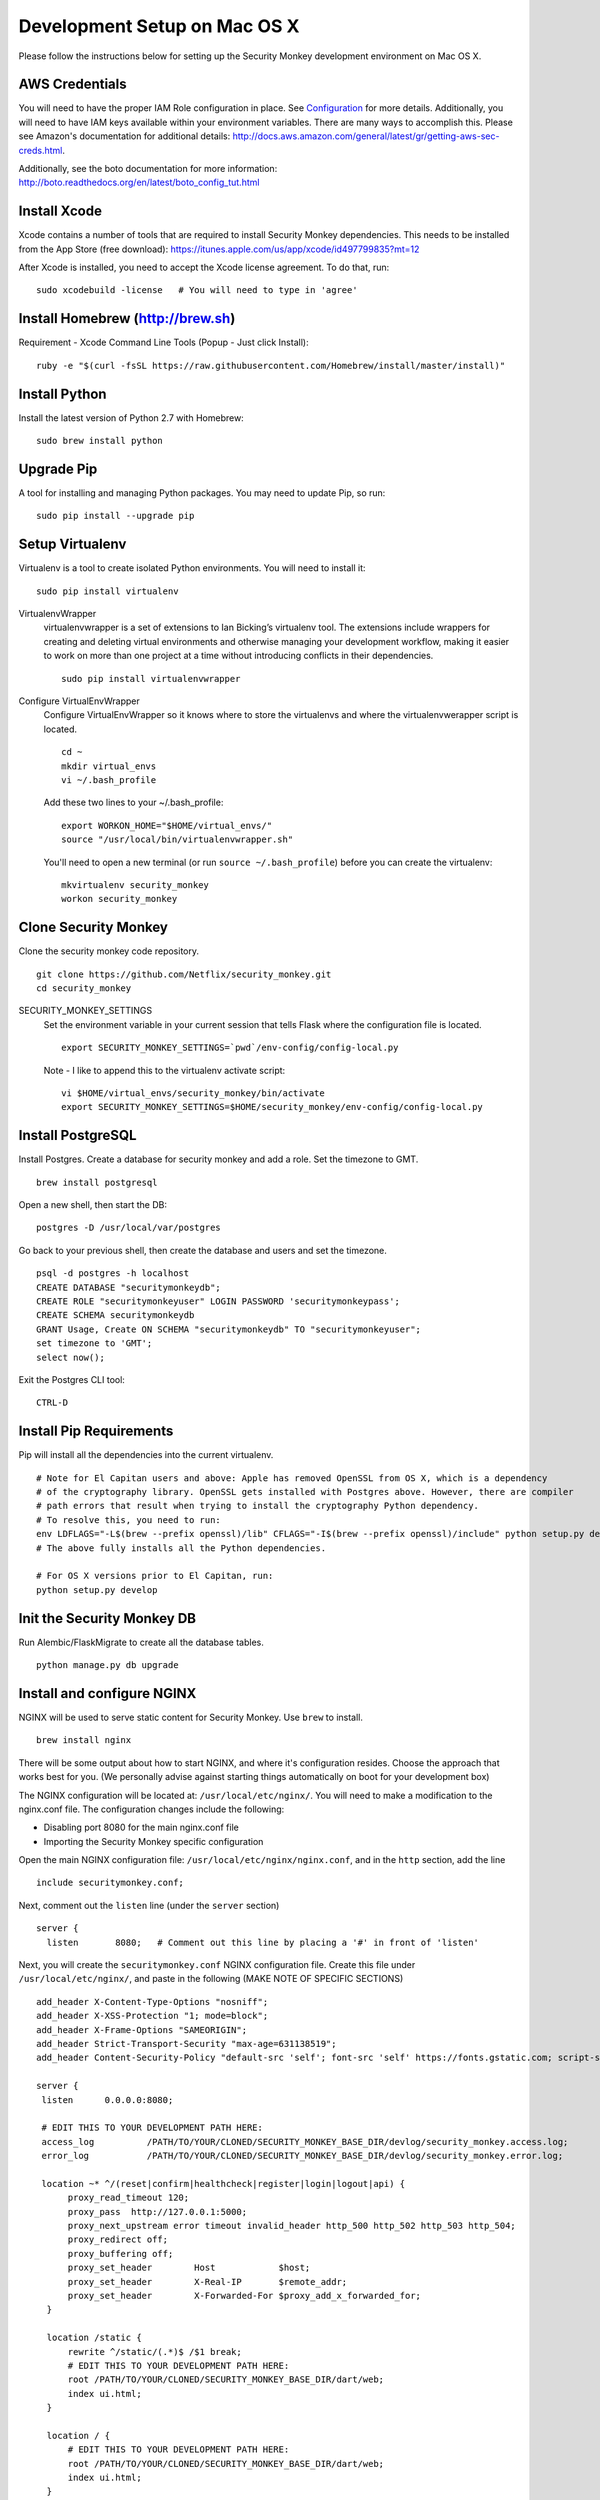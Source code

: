 ************
Development Setup on Mac OS X
************

Please follow the instructions below for setting up the Security Monkey development environment on Mac OS X.

AWS Credentials
==========================
You will need to have the proper IAM Role configuration in place.  See `Configuration <configuration.rst>`_ for more details.  Additionally, you will need to have IAM keys available within your environment variables.  There are many ways to accomplish this.  Please see Amazon's documentation for additional details: http://docs.aws.amazon.com/general/latest/gr/getting-aws-sec-creds.html.
  
Additionally, see the boto documentation for more information: http://boto.readthedocs.org/en/latest/boto_config_tut.html

Install Xcode
==========================
Xcode contains a number of tools that are required to install Security Monkey dependencies.  This needs to be installed from the App Store (free download):
https://itunes.apple.com/us/app/xcode/id497799835?mt=12

After Xcode is installed, you need to accept the Xcode license agreement.  To do that, run::

    sudo xcodebuild -license   # You will need to type in 'agree'

Install Homebrew (http://brew.sh)
==========================
Requirement - Xcode Command Line Tools (Popup - Just click Install)::

    ruby -e "$(curl -fsSL https://raw.githubusercontent.com/Homebrew/install/master/install)"

Install Python
==========================
Install the latest version of Python 2.7 with Homebrew::

    sudo brew install python

Upgrade Pip
==========================
A tool for installing and managing Python packages. You may need to update Pip, so run::

    sudo pip install --upgrade pip

Setup Virtualenv
==========================
Virtualenv is a tool to create isolated Python environments.  You will need to install it::

    sudo pip install virtualenv

VirtualenvWrapper
  virtualenvwrapper is a set of extensions to Ian Bicking’s virtualenv tool. The extensions include wrappers for creating and deleting virtual environments and otherwise managing your development workflow, making it easier to work on more than one project at a time without introducing conflicts in their dependencies. ::

    sudo pip install virtualenvwrapper

Configure VirtualEnvWrapper
  Configure VirtualEnvWrapper so it knows where to store the virtualenvs and where the virtualenvwerapper script is located. ::

    cd ~
    mkdir virtual_envs
    vi ~/.bash_profile

  Add these two lines to your ~/.bash_profile::

    export WORKON_HOME="$HOME/virtual_envs/"
    source "/usr/local/bin/virtualenvwrapper.sh"

  You'll need to open a new terminal (or run ``source ~/.bash_profile``) before you can create the virtualenv::

    mkvirtualenv security_monkey
    workon security_monkey

Clone Security Monkey
==========================
Clone the security monkey code repository. ::

    git clone https://github.com/Netflix/security_monkey.git
    cd security_monkey

SECURITY_MONKEY_SETTINGS
  Set the environment variable in your current session that tells Flask where the configuration file is located. ::

    export SECURITY_MONKEY_SETTINGS=`pwd`/env-config/config-local.py

  Note - I like to append this to the virtualenv activate script::

    vi $HOME/virtual_envs/security_monkey/bin/activate
    export SECURITY_MONKEY_SETTINGS=$HOME/security_monkey/env-config/config-local.py

Install PostgreSQL
==========================
Install Postgres.  Create a database for security monkey and add a role.  Set the timezone to GMT. ::

    brew install postgresql

Open a new shell, then start the DB::

    postgres -D /usr/local/var/postgres

Go back to your previous shell, then create the database and users and set the timezone. ::

    psql -d postgres -h localhost
    CREATE DATABASE "securitymonkeydb";
    CREATE ROLE "securitymonkeyuser" LOGIN PASSWORD 'securitymonkeypass';
    CREATE SCHEMA securitymonkeydb
    GRANT Usage, Create ON SCHEMA "securitymonkeydb" TO "securitymonkeyuser";
    set timezone to 'GMT';
    select now();

Exit the Postgres CLI tool::

    CTRL-D

Install Pip Requirements
==========================
Pip will install all the dependencies into the current virtualenv. ::

    # Note for El Capitan users and above: Apple has removed OpenSSL from OS X, which is a dependency
    # of the cryptography library. OpenSSL gets installed with Postgres above. However, there are compiler
    # path errors that result when trying to install the cryptography Python dependency.
    # To resolve this, you need to run:
    env LDFLAGS="-L$(brew --prefix openssl)/lib" CFLAGS="-I$(brew --prefix openssl)/include" python setup.py develop
    # The above fully installs all the Python dependencies.

    # For OS X versions prior to El Capitan, run:
    python setup.py develop

Init the Security Monkey DB
==========================
Run Alembic/FlaskMigrate to create all the database tables. ::

    python manage.py db upgrade

Install and configure NGINX
==========================
NGINX will be used to serve static content for Security Monkey.  Use ``brew`` to install. ::

   brew install nginx  
  
There will be some output about how to start NGINX, and where it's configuration resides. Choose the approach that works best for you. (We personally advise against starting things automatically on boot for your development box)

The NGINX configuration will be located at: ``/usr/local/etc/nginx/``. You will need to make a modification to the nginx.conf file. The configuration changes include the following:

- Disabling port 8080 for the main nginx.conf file
- Importing the Security Monkey specific configuration
  
Open the main NGINX configuration file: ``/usr/local/etc/nginx/nginx.conf``, and in the ``http`` section, add the line ::
  
    include securitymonkey.conf;

Next, comment out the ``listen`` line (under the ``server`` section) ::
  
    server {
      listen       8080;   # Comment out this line by placing a '#' in front of 'listen'
  
Next, you will create the ``securitymonkey.conf`` NGINX configuration file.  Create this file under ``/usr/local/etc/nginx/``, and paste in the following (MAKE NOTE OF SPECIFIC SECTIONS) ::
  
    add_header X-Content-Type-Options "nosniff";
    add_header X-XSS-Protection "1; mode=block";
    add_header X-Frame-Options "SAMEORIGIN";
    add_header Strict-Transport-Security "max-age=631138519";
    add_header Content-Security-Policy "default-src 'self'; font-src 'self' https://fonts.gstatic.com; script-src     'self' https://ajax.googleapis.com; style-src 'self' https://fonts.googleapis.com;";
    
    server {
     listen      0.0.0.0:8080;
   
     # EDIT THIS TO YOUR DEVELOPMENT PATH HERE:
     access_log          /PATH/TO/YOUR/CLONED/SECURITY_MONKEY_BASE_DIR/devlog/security_monkey.access.log;
     error_log           /PATH/TO/YOUR/CLONED/SECURITY_MONKEY_BASE_DIR/devlog/security_monkey.error.log;
     
     location ~* ^/(reset|confirm|healthcheck|register|login|logout|api) {
          proxy_read_timeout 120;
          proxy_pass  http://127.0.0.1:5000;
          proxy_next_upstream error timeout invalid_header http_500 http_502 http_503 http_504;
          proxy_redirect off;
          proxy_buffering off;
          proxy_set_header        Host            $host;
          proxy_set_header        X-Real-IP       $remote_addr;
          proxy_set_header        X-Forwarded-For $proxy_add_x_forwarded_for;
      }
      
      location /static {
          rewrite ^/static/(.*)$ /$1 break;
          # EDIT THIS TO YOUR DEVELOPMENT PATH HERE:
          root /PATH/TO/YOUR/CLONED/SECURITY_MONKEY_BASE_DIR/dart/web;
          index ui.html;
      }
      
      location / {
          # EDIT THIS TO YOUR DEVELOPMENT PATH HERE:
          root /PATH/TO/YOUR/CLONED/SECURITY_MONKEY_BASE_DIR/dart/web;
          index ui.html;
      }
    }

Create the ``devlog/security_monkey.access.log`` file. ::

    mkdir devlog
    touch devlog/security_monkey.access.log

NGINX can be started by running the ``nginx`` command in the Terminal.  You will need to run ``nginx`` before moving on.  This will also output any errors that are encountered when reading the configuration files.

Launch and Configure the WebStorm Editor
==========================
We prefer the WebStorm IDE for developing with Dart: https://www.jetbrains.com/webstorm/.  Webstorm requires the JDK to be installed.  If you don't already have Java and the JDK installed, please download it here: http://www.oracle.com/technetwork/java/javase/downloads/jdk8-downloads-2133151.html.

In addition to WebStorm, you will also need to have the Dart SDK installed.  Please download and install the Dart suite (SDK and Dartium) via Homebrew::

    $ brew tap dart-lang/dart
    $ brew install dart --with-content-shell --with-dartium

**Pro-Tip:** During the Dart installation, make note of the Dart SDK Path, and the Dartium path, as this will be used later during the WebStorm Dart plugin configuration. 
  
For WebStorm to be useful, it will need to have the Dart plugin installed.  You can verify that it is installed by going to WebStorm preferences > Plugins, and searching for "Dart".  If it is checked off, then you have it installed.  If not, then check the box to install it, and click OK.

At this point, you can import the Security Monkey project into WebStorm.  Please reference the WebStorm documentation for details on importing projects.

The Dart plugin needs to be configured to utilize the Dart SDK. To configure the Dart plugin, open WebStorm preferences > Languages & Frameworks > Dart.  If it is not already checked, check "Enable Dart Support for the project ...", and paste in the paths for the Dart SDK path Dartium.
  
- As an example, for a typical Dart OS X installation (via ``brew``), the Dart path will be at: ``/usr/local/opt/dart/libexec``, and the Dartium path will be: ``/usr/local/opt/dart/Chromium.app``

Toggle-On Security Monkey Development Mode
==========================
Once the Dart plugin is configured, you will need to alter a line of Dart code so that Security Monkey can be loaded in your development environment.  You will need to edit the ``dart/lib/util/constants.dart`` file: 

- Comment out the ``API_HOST`` variable under the ``// Same Box`` section, and uncomment the ``API_HOST`` variable under the ``// LOCAL DEV`` section.

Additionally, CSRF protection will cause issues for local development and needs to be disabled.  

- To disable CSRF protection, modify the ``env-config/config-local.py`` file, and set the ``WTF_CSRF_ENABLED`` flag to ``False``.
- **NOTE: DO __NOT__ DO THIS IN PRODUCTION!**

Add Amazon Accounts
==========================
This will add Amazon owned AWS accounts to security monkey. ::

    python manage.py amazon_accounts

Add a user account
==========================
This will add a user account that can be used later to login to the web ui::

    python manage.py create_user email@youremail.com Admin

The first argument is the email address of the new user.  The second parameter is the role and must be one of [anonymous, View, Comment, Justify, Admin].


Start the Security Monkey API
==========================
This starts the REST API that the Angular application will communicate with. ::

    python manage.py runserver

Launch Dartium from within WebStorm
==========================
From within the Security Monkey project in WebStorm, we will launch the UI (inside the Dartium app).

To do this, within the Project Viewer/Explorer, right-click on the ``dart/web/ui.html`` file, and select "Open in Browser" > Dartium.

This will open the Dartium browser with the Security Monkey web UI.

- **Note:** If you get a ``502: Bad Gateway``, try refreshing the page a few times.
- **Another Note:** If the page appears, and then quickly becomes a 404 -- this is normal. The site is attempting to redirect you to the login page.  However, the path for the login page is going to be: ``http://127.0.0.1:8080/login`` instead of the WebStorm port.  This is only present inside of the development environment -- not in production.

Register a user in Security Monkey
==========================
If you didn't create a user on the command line (as instructed earlier), you can create one with the web ui:

Chromium/Dartium will launch and will try to redirect to the login page.  Per the note above, it should result in a 404. This is due to the browser redirecting you to the WebStorm port, and not the NGINX hosted port.  This is normal in the development environment.  Thus, clear your browser address bar, and navigate to: ``http://127.0.0.1:8080/login`` (Note: do not use ``localhost``, use the localhost IP.)
  
Select the Register link (``http://127.0.0.1:8080/register``) to create an account.
  
Log into Security Monkey
==========================
Logging into Security Monkey is done by accessing the login page: ``http://127.0.0.1:8080/login``.  Please note, that in the development environment, when you log in, you will be redirected to ``http://127.0.0.1/None``.  This only occurs in the development environment.  You will need to navigate to the WebStorm address and port (you can simply use WebStorm to re-open the page in Daritum).  Once you are back in Dartium, you will be greeted with the main Security Monkey interface.

Watch an AWS Account
==========================
After you have registered a user, logged in, and re-opened Dartium from WebStorm, you should be at the main Security Monkey interface. Once here, click on Settings and on the *+* to add a new AWS account to sync.

Manually Run the Account Watchers
==========================
Run the watchers to put some data in the database. ::

    cd ~/security_monkey/
    python manage.py run_change_reporter all

You can also run an individual watcher::

    python manage.py find_changes -a all -m all
    python manage.py find_changes -a all -m iamrole
    python manage.py find_changes -a "My Test Account" -m iamgroup

You can run the auditors against the items currently in the database::

    python manage.py audit_changes -a all -m redshift --send_report=False

Next Steps
========================
Continue reading the `Contributing <contributing.rst>`_ guide for additional instructions.

